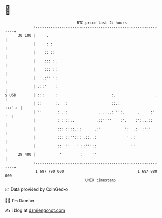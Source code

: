 * 👋

#+begin_example
                                    BTC price last 24 hours                    
                +------------------------------------------------------------+ 
         30 100 |     .                                                      | 
                |     : :                                                    | 
                |    :: ::                                                   | 
                |    ::: :.                                                  | 
                |    ::: ::                                                  | 
                |   .:'' ':                                                  | 
                | .::'    :                                                  | 
   $ USD        | :::     :                         :.                  .    | 
                | ::      :.  ::                    ::.:              :::'.: | 
                | ''       : .::              . ....: '':.      .     :'' '  | 
                |          : ::::..          .::''''    :'.    :':...::      | 
                |          ::: ::::.::      .:'           ':. .:  :':'       | 
                |          ::: ::''::: .::..:              ':.:              | 
                |          ::  ''   ' ::'''::                ''              | 
         29 400 |           '         :    ''                                | 
                +------------------------------------------------------------+ 
                 1 697 790 000                                  1 697 880 000  
                                        UNIX timestamp                         
#+end_example
📈 Data provided by CoinGecko

🧑‍💻 I'm Damien

✍️ I blog at [[https://www.damiengonot.com][damiengonot.com]]
